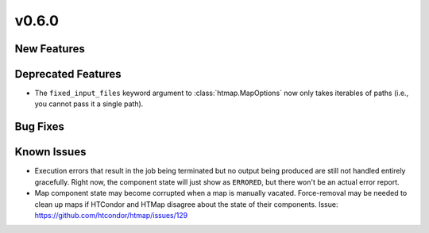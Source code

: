 v0.6.0
======

New Features
------------



Deprecated Features
-------------------

* The ``fixed_input_files`` keyword argument to :class:`htmap.MapOptions` now
  only takes iterables of paths (i.e., you cannot pass it a single path).


Bug Fixes
---------



Known Issues
------------

* Execution errors that result in the job being terminated but no output being
  produced are still not handled entirely gracefully. Right now, the component
  state will just show as ``ERRORED``, but there won't be an actual error report.
* Map component state may become corrupted when a map is manually vacated.
  Force-removal may be needed to clean up maps if HTCondor and HTMap disagree
  about the state of their components.
  Issue: https://github.com/htcondor/htmap/issues/129

